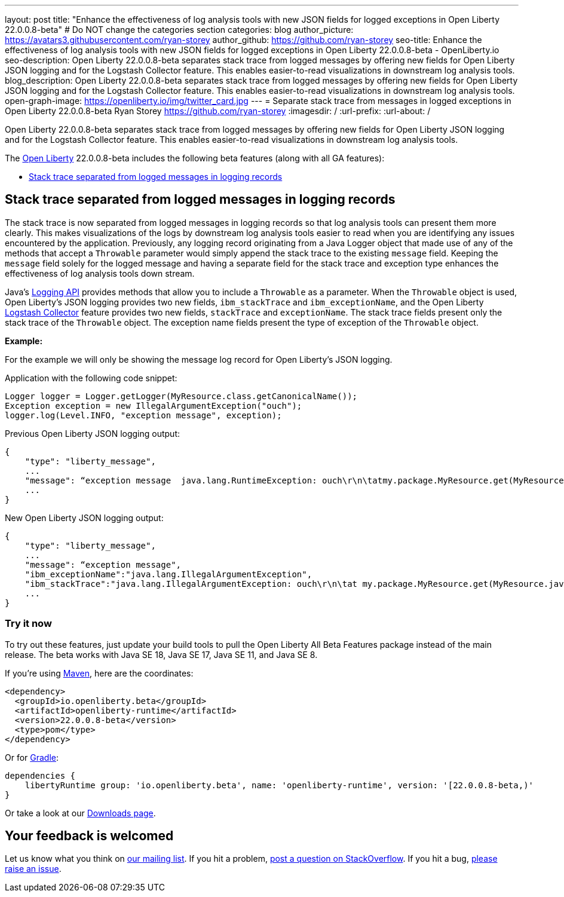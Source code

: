 ---
layout: post
title: "Enhance the effectiveness of log analysis tools with new JSON fields for logged exceptions in Open Liberty 22.0.0.8-beta"
# Do NOT change the categories section
categories: blog
author_picture: https://avatars3.githubusercontent.com/ryan-storey
author_github: https://github.com/ryan-storey
seo-title: Enhance the effectiveness of log analysis tools with new JSON fields for logged exceptions in Open Liberty 22.0.0.8-beta - OpenLiberty.io
seo-description: Open Liberty 22.0.0.8-beta separates stack trace from logged messages by offering new fields for Open Liberty JSON logging and for the Logstash Collector feature. This enables easier-to-read visualizations in downstream log analysis tools.
blog_description: Open Liberty 22.0.0.8-beta separates stack trace from logged messages by offering new fields for Open Liberty JSON logging and for the Logstash Collector feature. This enables easier-to-read visualizations in downstream log analysis tools.
open-graph-image: https://openliberty.io/img/twitter_card.jpg
---
= Separate stack trace from messages in logged exceptions in Open Liberty 22.0.0.8-beta
Ryan Storey <https://github.com/ryan-storey>
:imagesdir: /
:url-prefix:
:url-about: /
//Blank line here is necessary before starting the body of the post.

Open Liberty 22.0.0.8-beta separates stack trace from logged messages by offering new fields for Open Liberty JSON logging and for the Logstash Collector feature. This enables easier-to-read visualizations in downstream log analysis tools.

The link:{url-about}[Open Liberty] 22.0.0.8-beta includes the following beta features (along with all GA features):

* <<stack_trace, Stack trace separated from logged messages in logging records>>

[#stack_trace]
== Stack trace separated from logged messages in logging records

The stack trace is now separated from logged messages in logging records so that log analysis tools can present them more clearly. This makes visualizations of the logs by downstream log analysis tools easier to read when you are identifying any issues encountered by the application. Previously, any logging record originating from a Java Logger object that made use of any of the methods that accept a `Throwable` parameter would simply append the stack trace to the existing `message` field. Keeping the `message` field solely for the logged message and having a separate field for the stack trace and exception type enhances the effectiveness of log analysis tools down stream.

Java's link:https://docs.oracle.com/javase/8/docs/api/java/util/logging/package-summary.html[Logging API] provides methods that allow you to include a `Throwable` as a parameter. When the `Throwable` object is used, Open Liberty's JSON logging provides two new fields, `ibm_stackTrace` and `ibm_exceptionName`, and the Open Liberty link:{url-prefix}/docs/latest/reference/feature/logstashCollector-1.0.html[Logstash Collector] feature provides two new fields, `stackTrace` and `exceptionName`. The stack trace fields present only the stack trace of the `Throwable` object. The exception name fields present the type of exception of the `Throwable` object.

*Example:*

For the example we will only be showing the message log record for Open Liberty's JSON logging.

Application with the following code snippet:
[source, java]
----
Logger logger = Logger.getLogger(MyResource.class.getCanonicalName());
Exception exception = new IllegalArgumentException("ouch");
logger.log(Level.INFO, "exception message", exception);
----

Previous Open Liberty JSON logging output:

[source, json]
----
{
    "type": "liberty_message",
    ...
    "message": “exception message  java.lang.RuntimeException: ouch\r\n\tatmy.package.MyResource.get(MyResource.java:32)\r\n\tatmy.package.MyResource.get(MyResource.java:20)\r\n...",
    ...
}
----

New Open Liberty JSON logging output:

[source, json]
----
{
    "type": "liberty_message",
    ...
    "message": “exception message",
    "ibm_exceptionName":"java.lang.IllegalArgumentException",
    "ibm_stackTrace":"java.lang.IllegalArgumentException: ouch\r\n\tat my.package.MyResource.get(MyResource.java:20)\r\n...",
    ...
}
----

[#run]
=== Try it now 

To try out these features, just update your build tools to pull the Open Liberty All Beta Features package instead of the main release. The beta works with Java SE 18, Java SE 17, Java SE 11, and Java SE 8.

If you're using link:{url-prefix}/guides/maven-intro.html[Maven], here are the coordinates:

[source,xml]
----
<dependency>
  <groupId>io.openliberty.beta</groupId>
  <artifactId>openliberty-runtime</artifactId>
  <version>22.0.0.8-beta</version>
  <type>pom</type>
</dependency>
----

Or for link:{url-prefix}/guides/gradle-intro.html[Gradle]:

[source,gradle]
----
dependencies {
    libertyRuntime group: 'io.openliberty.beta', name: 'openliberty-runtime', version: '[22.0.0.8-beta,)'
}
----

Or take a look at our link:{url-prefix}/downloads/#runtime_betas[Downloads page].

[#feedback]
== Your feedback is welcomed

Let us know what you think on link:https://groups.io/g/openliberty[our mailing list]. If you hit a problem, link:https://stackoverflow.com/questions/tagged/open-liberty[post a question on StackOverflow]. If you hit a bug, link:https://github.com/OpenLiberty/open-liberty/issues[please raise an issue].



